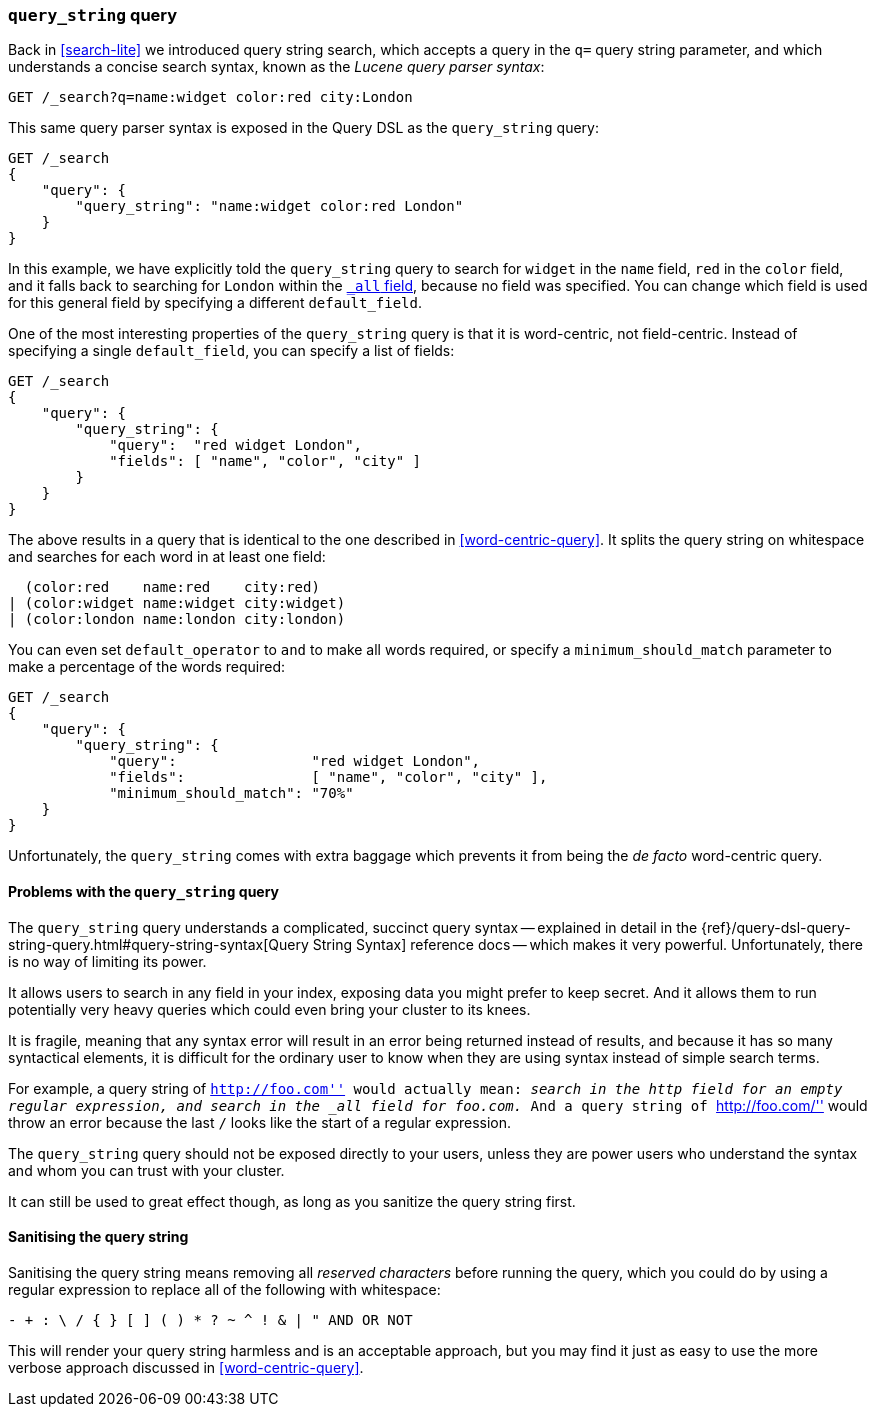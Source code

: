 [[query-string-query]]
=== `query_string` query

Back in <<search-lite>> we introduced query string search, which accepts a
query in the `q=` query string parameter, and which understands a concise
search syntax, known as the _Lucene query parser syntax_:

[source,js]
--------------------------------------------------
GET /_search?q=name:widget color:red city:London
--------------------------------------------------

This same query parser syntax is exposed in the Query DSL as the
`query_string` query:

[source,js]
--------------------------------------------------
GET /_search
{
    "query": {
        "query_string": "name:widget color:red London"
    }
}
--------------------------------------------------

In this example, we have explicitly told the `query_string` query to search
for `widget` in the `name` field, `red` in the `color` field, and it falls
back to searching for `London` within the <<all-field,`_all` field>>, because
no field was specified. You can change which field is used for this general
field by specifying a different `default_field`.

One of the most interesting properties of the `query_string` query is that it
is word-centric, not field-centric. Instead of specifying a single
`default_field`, you can specify a list of fields:

[source,js]
--------------------------------------------------
GET /_search
{
    "query": {
        "query_string": {
            "query":  "red widget London",
            "fields": [ "name", "color", "city" ]
        }
    }
}
--------------------------------------------------

The above results in a query that is identical to the one described in
<<word-centric-query>>. It splits the query string on whitespace and searches
for each word in at least one field:

      (color:red    name:red    city:red)
    | (color:widget name:widget city:widget)
    | (color:london name:london city:london)

You can even set `default_operator` to `and` to make all words required,  or
specify a `minimum_should_match` parameter to make a percentage of the words
required:

[source,js]
--------------------------------------------------
GET /_search
{
    "query": {
        "query_string": {
            "query":                "red widget London",
            "fields":               [ "name", "color", "city" ],
            "minimum_should_match": "70%"
    }
}
--------------------------------------------------

Unfortunately, the `query_string` comes with extra baggage which prevents it
from being the _de facto_ word-centric query.

[[query-string-problems]]
==== Problems with the `query_string` query

The `query_string` query understands a complicated, succinct query syntax --
explained in detail in the
{ref}/query-dsl-query-string-query.html#query-string-syntax[Query String Syntax]
reference docs -- which makes it very powerful. Unfortunately, there is no
way of limiting its power.

It allows users to search in any field in your index, exposing data you might
prefer to keep secret.  And it allows them to run potentially very heavy
queries which could even bring your cluster to its knees.

It is fragile, meaning that any syntax error will result in an error being
returned instead of results, and because it has so many syntactical elements,
it is difficult for the ordinary user to know when they are using syntax
instead of simple search terms.

For example, a query string of ``http://foo.com'' would actually mean:
_search in the `http` field for an empty regular expression, and search in
the `_all` field for `foo.com`._  And a query string of ``http://foo.com/''
would throw an error because the last `/` looks like the start of a regular
expression.

The `query_string` query should not be exposed directly to your users, unless
they are power users who understand the syntax and whom you can trust with
your cluster.

It can still be used to great effect though, as long as you sanitize the query
string first.

==== Sanitising the query string

Sanitising the query string means removing all _reserved characters_ before
running the query, which you could do by using a regular expression to replace
all of the following with whitespace:

--------------------------------------------------
- + : \ / { } [ ] ( ) * ? ~ ^ ! & | " AND OR NOT
--------------------------------------------------

This will render your query string harmless and is an acceptable approach, but
you may find it just as easy to use the more verbose approach discussed in
<<word-centric-query>>.
